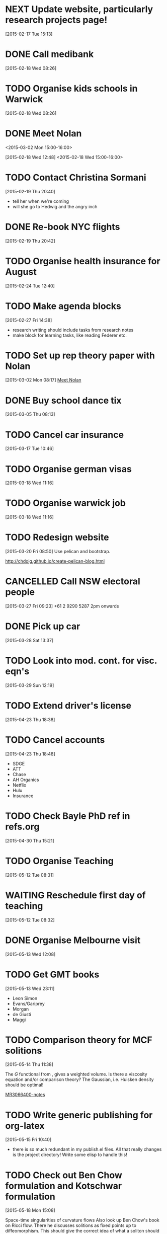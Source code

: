 #+FILETAGS: REFILE
* NEXT Update website, particularly research projects page!
  SCHEDULED: <2015-07-06 Mon>
  :LOGBOOK:
  CLOCK: [2015-04-22 Wed 10:52]--[2015-04-22 Wed 11:13] =>  0:21
  :END:
[2015-02-17 Tue 15:13]
* DONE Call medibank
  SCHEDULED: <2015-04-20 Mon>
  :LOGBOOK:
  - State "DONE"       from "TODO"       [2015-06-02 Tue 19:51]
  :END:
[2015-02-18 Wed 08:26]
* TODO Organise kids schools in Warwick
  SCHEDULED: <2015-04-20 Mon>
  :LOGBOOK:
  CLOCK: [2015-02-18 Wed 08:26]--[2015-02-18 Wed 08:27] =>  0:01
  :END:
[2015-02-18 Wed 08:26]
* DONE Meet Nolan
<2015-03-02 Mon 15:00-16:00>
  :LOGBOOK:
  CLOCK: [2015-03-02 Mon 15:01]--[2015-03-02 Mon 16:06] =>  1:05
  - State "DONE"       from "NEXT"       [2015-02-18 Wed 16:55]
  CLOCK: [2015-02-18 Wed 15:01]--[2015-02-18 Wed 16:03] =>  1:02
  :END:
[2015-02-18 Wed 12:48]
<2015-02-18 Wed 15:00-16:00>
* TODO Contact Christina Sormani
  SCHEDULED: <2015-04-20 Mon>
  :LOGBOOK:
  CLOCK: [2015-02-19 Thu 20:40]--[2015-02-19 Thu 20:42] =>  0:02
  :END:
[2015-02-19 Thu 20:40]
- tell her when we're coming
- will she go to Hedwig and the angry inch
* DONE Re-book NYC flights
  SCHEDULED: <2015-02-19 Thu>
  :LOGBOOK:
  - State "DONE"       from "TODO"       [2015-02-22 Sun 20:58]
  :END:
[2015-02-19 Thu 20:42]
* TODO Organise health insurance for August
  SCHEDULED: <2015-06-22 Mon>
[2015-02-24 Tue 12:40]
* TODO Make agenda blocks
  SCHEDULED: <2015-07-06 Mon>
  :LOGBOOK:
  CLOCK: [2015-02-27 Fri 14:38]--[2015-02-27 Fri 14:39] =>  0:01
  :END:
[2015-02-27 Fri 14:38]
- research writing should include tasks from research notes
- make block for learning tasks, like reading Federer etc.
* TODO Set up rep theory paper with Nolan
  :LOGBOOK:
  CLOCK: [2015-03-02 Mon 08:17]--[2015-03-02 Mon 08:18] =>  0:01
  :END:
[2015-03-02 Mon 08:17]
[[file:~/org/refile.org::*Meet%20Nolan][Meet Nolan]]
* DONE Buy school dance tix
  DEADLINE: <2015-03-05 Thu>
  :LOGBOOK:
  - State "DONE"       from "TODO"       [2015-03-05 Thu 19:35]
  :END:
[2015-03-05 Thu 08:13]
* TODO Cancel car insurance
  SCHEDULED: <2015-07-01 Wed>
  :LOGBOOK:
  CLOCK: [2015-03-17 Tue 10:46]--[2015-03-17 Tue 10:47] =>  0:01
  :END:
[2015-03-17 Tue 10:46]
* TODO Organise german visas
  SCHEDULED: <2015-05-25 Mon>
[2015-03-18 Wed 11:16]
* TODO Organise warwick job
  SCHEDULED: <2015-05-25 Mon>
[2015-03-18 Wed 11:16]
* TODO Redesign website
  SCHEDULED: <2015-07-06 Mon>
[2015-03-20 Fri 08:50]
Use pelican and bootstrap.

http://chdoig.github.io/create-pelican-blog.html
* CANCELLED Call NSW electoral people
  SCHEDULED: <2015-03-30 Mon>
  :LOGBOOK:
  - State "CANCELLED"  from "TODO"       [2015-03-31 Tue 18:04] \\
    Missed the deadline.
  CLOCK: [2015-03-27 Fri 09:23]--[2015-03-27 Fri 09:24] =>  0:01
  :END:
[2015-03-27 Fri 09:23]
+61 2 9290 5287
2pm onwards
* DONE Pick up car
  SCHEDULED: <2015-04-03 Fri 14:00>
  :LOGBOOK:
  - State "DONE"       from "TODO"       [2015-04-03 Fri 20:23]
  CLOCK: [2015-03-28 Sat 13:37]--[2015-03-28 Sat 13:38] =>  0:01
  :END:
[2015-03-28 Sat 13:37]
* TODO Look into mod. cont. for visc. eqn's
  SCHEDULED: <2015-07-06 Mon>
[2015-03-29 Sun 12:19]
* TODO Extend driver's license
  SCHEDULED: <2015-05-25 Mon>
[2015-04-23 Thu 18:38]
* TODO Cancel accounts
  SCHEDULED: <2015-07-01 Wed>
  :LOGBOOK:
  CLOCK: [2015-04-23 Thu 18:48]--[2015-04-23 Thu 18:49] =>  0:01
  :END:
[2015-04-23 Thu 18:48]
- SDGE
- ATT
- Chase
- AH Organics
- Netflix
- Hulu
- Insurance
* TODO Check Bayle PhD ref in refs.org
[2015-04-30 Thu 15:21]
* TODO Organise Teaching
  SCHEDULED: <2015-06-01 Mon>
  :LOGBOOK:
  CLOCK: [2015-05-12 Tue 08:31]--[2015-05-12 Tue 08:32] =>  0:01
  :END:
[2015-05-12 Tue 08:31]
* WAITING Reschedule first day of teaching
  SCHEDULED: <2015-05-12 Tue>
  :LOGBOOK:
  - State "WAITING"    from "TODO"       [2015-06-01 Mon 15:28] \\
    Sent to Scott.
  :END:
[2015-05-12 Tue 08:32]
* DONE Organise Melbourne visit
  SCHEDULED: <2015-05-25 Mon>
  :LOGBOOK:
  - State "DONE"       from "TODO"       [2015-06-02 Tue 18:19]
  :END:
[2015-05-13 Wed 12:08]
* TODO Get GMT books
  SCHEDULED: <2015-09-01 Tue>
[2015-05-13 Wed 23:11]
- Leon Simon
- Evans/Gariprey
- Morgan
- de Giusti
- Maggi
* TODO Comparison theory for MCF solitions
  SCHEDULED: <2015-07-06 Mon>
  :LOGBOOK:
  CLOCK: [2015-05-14 Thu 11:38]--[2015-05-14 Thu 11:39] =>  0:01
  :END:
[2015-05-14 Thu 11:38]

The $G$ functional from \cite{MR3066400}, gives a weighted volume. Is there a viscosity equation and/or comparison theory? The Gaussian, i.e. Huisken density should be optimal!

[[notes:MR3066400][MR3066400-notes]]
* TODO Write generic publishing for org-latex
  SCHEDULED: <2015-07-06 Mon>
  :LOGBOOK:
  CLOCK: [2015-05-15 Fri 10:40]--[2015-05-15 Fri 10:41] =>  0:01
  :END:
[2015-05-15 Fri 10:40]
- there is so much redundant in my publish.el files. All that really changes is the project directory! Write some elisp to handle this!
* TODO Check out Ben Chow formulation and Kotschwar formulation
  SCHEDULED: <2015-07-06 Mon>
  :LOGBOOK:
  CLOCK: [2015-05-18 Mon 15:08]--[2015-05-18 Mon 15:09] =>  0:01
  :END:
[2015-05-18 Mon 15:08]

Space-time singularities of curvature flows
Also look up Ben Chow's book on Ricci flow. There he discusses solitions as fixed points up to diffeomorphism. This should give the correct idea of what a soliton should be. Namely, there should be a notion of gradient solition just as for Ricci-flow, where the isometries are generated by the flow of a vector field. I think in this case, any conformal vector field along with the appropriate time change should give rise to such a soliton.
* TODO Check out CMC manifolds in space-time
  SCHEDULED: <2015-07-06 Mon>
  :LOGBOOK:
  CLOCK: [2015-05-18 Mon 17:20]--[2015-05-18 Mon 17:23] =>  0:03
  :END:
[2015-05-18 Mon 17:20]
Solitons <-> minimal space-time sub-manifolds w.r.t. warped product

In other words, \(\grad f\)-soliton, correspond to critical points in the warped product manifold of the volume functional. CMC-surfaces are then critical points with Lagrange multiplies, i.e. critical points of the volume plus a constant (the mean curvature) times the area. Do they correspond to any solution of MCF?
* NEXT Check Mohammed's calculations
  SCHEDULED: <2015-06-04 Thu>
  :LOGBOOK:
  CLOCK: [2015-06-02 Tue 19:55]--[2015-06-02 Tue 20:55] =>  1:00
  :END:
[2015-06-02 Tue 18:19]
* TODO Compile Harnack/Ancient solutions paper
  SCHEDULED: <2015-06-08 Mon>
  :LOGBOOK:
  CLOCK: [2015-06-02 Tue 18:19]--[2015-06-02 Tue 18:20] =>  0:01
  :END:
[2015-06-02 Tue 18:19]
* TODO Incoporate Ben's work into CSF alpha flows
  SCHEDULED: <2015-06-08 Mon>
[2015-06-02 Tue 18:20]
